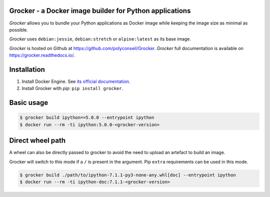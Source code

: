 Grocker - a Docker image builder for Python applications
========================================================

*Grocker* allows you to bundle your Python applications as Docker image
while keeping the image size as minimal as possible.

*Grocker* uses ``debian:jessie``, ``debian:stretch`` or ``alpine:latest`` as its
base image.

*Grocker* is hosted on Github at https://github.com/polyconseil/Grocker.
*Grocker* full documentation is available on https://grocker.readthedocs.io/.

Installation
============

1. Install Docker Engine. See `its official documentation <https://docs.docker.com/engine/>`_.
2. Install Grocker with *pip*: ``pip install grocker``.

Basic usage
===========

.. code-block:: console

    $ grocker build ipython==5.0.0 --entrypoint ipython
    $ docker run --rm -ti ipython:5.0.0-<grocker-version>

Direct wheel path
=================

A wheel can also be directly passed to grocker to avoid the need to upload an artefact to
build an image.

Grocker will switch to this mode if a ``/`` is present in the argument. Pip ``extra``
requirements can be used in this mode.

.. code-block:: console

    $ grocker build ./path/to/ipython-7.1.1-py3-none-any.whl[doc] --entrypoint ipython
    $ docker run --rm -ti ipython-doc:7.1.1-<grocker-version>
